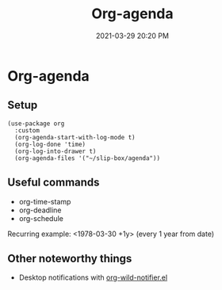 #+title: Org-agenda
#+date: 2021-03-29 20:20 PM
#+roam_tags: org-agenda org-mode

* Org-agenda
** Setup
   #+begin_src elisp
    (use-package org
      :custom
      (org-agenda-start-with-log-mode t)
      (org-log-done 'time)
      (org-log-into-drawer t)
      (org-agenda-files '("~/slip-box/agenda"))
   #+end_src
** Useful commands
   - org-time-stamp
   - org-deadline
   - org-schedule

   Recurring example: <1978-03-30 +1y>  (every 1 year from date)

** Other noteworthy things
   - Desktop notifications with [[https://github.com/akhramov/org-wild-notifier.el][org-wild-notifier.el]]
